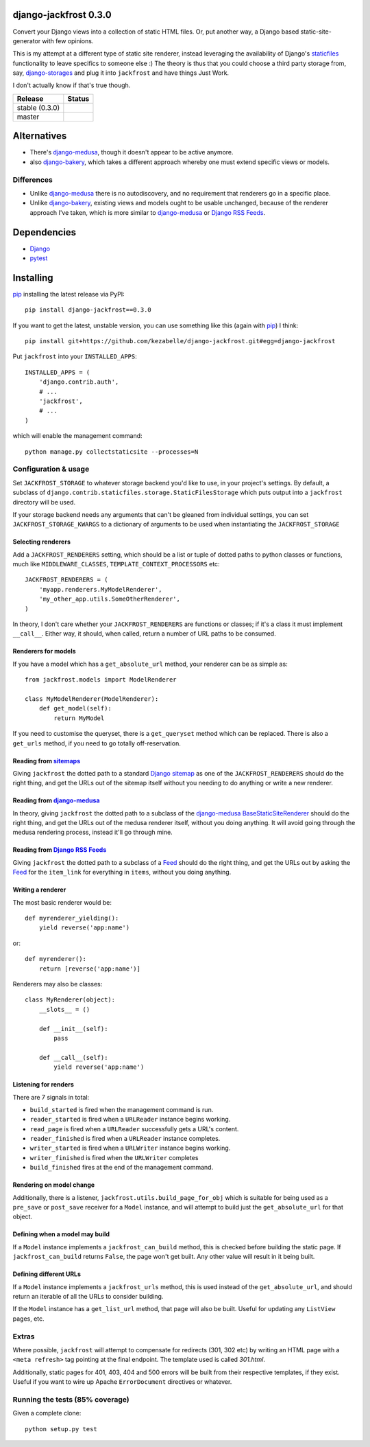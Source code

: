 django-jackfrost 0.3.0
======================

Convert your Django views into a collection of static HTML files. Or, put
another way, a Django based static-site-generator with few opinions.

This is my attempt at a different type of static site renderer, instead
leveraging the availability of Django's `staticfiles`_ functionality to leave
specifics to someone else :)
The theory is thus that you could choose a third party storage from, say,
`django-storages`_ and plug it into ``jackfrost`` and have things Just Work.

I don't actually know if that's true though.

.. |travis_stable| image:: https://travis-ci.org/kezabelle/django-jackfrost.svg?branch=0.3.0
  :target: https://travis-ci.org/kezabelle/django-jackfrost

.. |travis_master| image:: https://travis-ci.org/kezabelle/django-jackfrost.svg?branch=master
  :target: https://travis-ci.org/kezabelle/django-jackfrost


==============  ======
Release         Status
==============  ======
stable (0.3.0)  |travis_stable|
master          |travis_master|
==============  ======

Alternatives
============

- There's `django-medusa`_, though it doesn't appear to be active anymore.
- also `django-bakery`_, which takes a different approach whereby one must
  extend specific views or models.

Differences
-----------

- Unlike `django-medusa`_ there is no autodiscovery, and no requirement that
  renderers go in a specific place.
- Unlike `django-bakery`_, existing views and models ought to be usable unchanged,
  because of the renderer approach I've taken, which is more similar to
  `django-medusa`_ or `Django RSS Feeds`_.

Dependencies
============

-  `Django`_
-  `pytest`_

Installing
==========

`pip`_ installing the latest release via PyPI::

    pip install django-jackfrost==0.3.0


If you want to get the latest, unstable version, you can use
something like this (again with `pip`_) I think::

    pip install git+https://github.com/kezabelle/django-jackfrost.git#egg=django-jackfrost


Put ``jackfrost`` into your ``INSTALLED_APPS``::

    INSTALLED_APPS = (
        'django.contrib.auth',
        # ...
        'jackfrost',
        # ...
    )

which will enable the management command::

    python manage.py collectstaticsite --processes=N


Configuration & usage
---------------------

Set ``JACKFROST_STORAGE`` to whatever storage backend you'd like to use, in
your project's settings. By default, a subclass of
``django.contrib.staticfiles.storage.StaticFilesStorage`` which puts output into
a ``jackfrost`` directory will be used.

If your storage backend needs any arguments that can't be gleaned from individual
settings, you can set ``JACKFROST_STORAGE_KWARGS`` to a dictionary of
arguments to be used when instantiating the ``JACKFROST_STORAGE``


Selecting renderers
^^^^^^^^^^^^^^^^^^^

Add a ``JACKFROST_RENDERERS`` setting, which should be a list or tuple of
dotted paths to python classes or functions, much like ``MIDDLEWARE_CLASSES``,
``TEMPLATE_CONTEXT_PROCESSORS`` etc::

    JACKFROST_RENDERERS = (
        'myapp.renderers.MyModelRenderer',
        'my_other_app.utils.SomeOtherRenderer',
    )

In theory, I don't care whether your ``JACKFROST_RENDERERS`` are functions
or classes; if it's a class it must implement ``__call__``. Either way,
it should, when called, return a number of URL paths to be consumed.


Renderers for models
^^^^^^^^^^^^^^^^^^^^

If you have a model which has a ``get_absolute_url`` method, your renderer
can be as simple as::

    from jackfrost.models import ModelRenderer

    class MyModelRenderer(ModelRenderer):
        def get_model(self):
            return MyModel

If you need to customise the queryset, there is a ``get_queryset`` method
which can be replaced. There is also a ``get_urls`` method, if you need to
go totally off-reservation.


Reading from `sitemaps`_
^^^^^^^^^^^^^^^^^^^^^^^^

Giving ``jackfrost`` the dotted path to a standard `Django sitemap`_ as
one of the ``JACKFROST_RENDERERS`` should do the right thing, and get the
URLs out of the sitemap itself without you needing to do anything or write
a new renderer.


Reading from `django-medusa`_
^^^^^^^^^^^^^^^^^^^^^^^^^^^^^

In theory, giving ``jackfrost`` the dotted path to a subclass of the `django-medusa`_
`BaseStaticSiteRenderer`_ should do the right thing, and get the URLs out of
the medusa renderer itself, without you doing anything. It will avoid going
through the medusa rendering process, instead it'll go through mine.


Reading from `Django RSS Feeds`_
^^^^^^^^^^^^^^^^^^^^^^^^^^^^^^^^

Giving ``jackfrost`` the dotted path to a subclass of a `Feed`_
should do the right thing, and get the URLs out by asking the `Feed`_ for the
``item_link`` for everything in ``items``, without you doing anything.


Writing a renderer
^^^^^^^^^^^^^^^^^^

The most basic renderer would be::

    def myrenderer_yielding():
        yield reverse('app:name')

or::

    def myrenderer():
        return [reverse('app:name')]

Renderers may also be classes::

    class MyRenderer(object):
        __slots__ = ()

        def __init__(self):
            pass

        def __call__(self):
            yield reverse('app:name')


Listening for renders
^^^^^^^^^^^^^^^^^^^^^

There are 7 signals in total:

* ``build_started`` is fired when the management command is run.
* ``reader_started`` is fired when a ``URLReader`` instance begins working.
* ``read_page`` is fired when a ``URLReader`` successfully gets a URL's content.
* ``reader_finished`` is fired when a ``URLReader`` instance completes.
* ``writer_started`` is fired when a ``URLWriter`` instance begins working.
* ``writer_finished`` is fired when the ``URLWriter`` completes
* ``build_finished`` fires at the end of the management command.

Rendering on model change
^^^^^^^^^^^^^^^^^^^^^^^^^

Additionally, there is a listener, ``jackfrost.utils.build_page_for_obj`` which
is suitable for being used as a ``pre_save`` or ``post_save`` receiver for
a ``Model`` instance, and will attempt to build just the ``get_absolute_url`` for
that object.

Defining when a model may build
^^^^^^^^^^^^^^^^^^^^^^^^^^^^^^^

If a ``Model`` instance implements a ``jackfrost_can_build`` method, this is
checked before building the static page. If ``jackfrost_can_build`` returns
``False``, the page won't get built. Any other value will result in it being
built.

Defining different URLs
^^^^^^^^^^^^^^^^^^^^^^^

If a ``Model`` instance implements a ``jackfrost_urls`` method, this
is used instead of the ``get_absolute_url``, and should return an iterable of
all the URLs to consider building.

If the ``Model`` instance has a ``get_list_url`` method, that page will also be
built. Useful for updating any ``ListView`` pages, etc.

Extras
------

Where possible, ``jackfrost`` will attempt to compensate for redirects (301, 302 etc)
by writing an HTML page with a ``<meta refresh>`` tag pointing at the final
endpoint. The template used is called `301.html`.

Additionally, static pages for 401, 403, 404 and 500 errors will be built
from their respective templates, if they exist. Useful if you want to wire
up Apache ``ErrorDocument`` directives or whatever.


Running the tests (85% coverage)
--------------------------------

Given a complete clone::

    python setup.py test

.. _django-medusa: https://github.com/mtigas/django-medusa
.. _staticfiles: https://docs.djangoproject.com/en/stable/ref/contrib/staticfiles/
.. _Django: https://docs.djangoproject.com/en/stable/
.. _pip: https://pip.pypa.io/en/stable/
.. _django-storages: https://django-storages.readthedocs.org/en/latest/
.. _pytest: http://pytest.org/latest/
.. _django-bakery: http://django-bakery.readthedocs.org/en/latest/
.. _they don't: https://github.com/datadesk/django-bakery/issues/15
.. _sitemaps: https://docs.djangoproject.com/en/stable/ref/contrib/sitemaps/
.. _Django sitemap: https://docs.djangoproject.com/en/stable/ref/contrib/sitemaps/
.. _BaseStaticSiteRenderer: https://github.com/mtigas/django-medusa/blob/master/django_medusa/renderers/base.py
.. _Django RSS Feeds: https://docs.djangoproject.com/en/stable/ref/contrib/syndication/
.. _Feed: https://docs.djangoproject.com/en/stable/ref/contrib/syndication/#feed-class-reference
